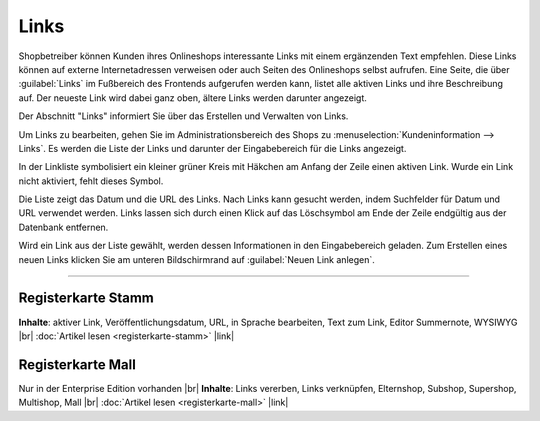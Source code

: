 Links
=====

Shopbetreiber können Kunden ihres Onlineshops interessante Links mit einem ergänzenden Text empfehlen. Diese Links können auf externe Internetadressen verweisen oder auch Seiten des Onlineshops selbst aufrufen. Eine Seite, die über :guilabel:`Links` im Fußbereich des Frontends aufgerufen werden kann, listet alle aktiven Links und ihre Beschreibung auf. Der neueste Link wird dabei ganz oben, ältere Links werden darunter angezeigt.

.. image:: ../../media/screenshots/oxbajf01.png
   :alt: Seite mit Links im Frontend
   :height: 125
   :width: 650

Der Abschnitt "Links" informiert Sie über das Erstellen und Verwalten von Links.

Um Links zu bearbeiten, gehen Sie im Administrationsbereich des Shops zu :menuselection:`Kundeninformation --> Links`. Es werden die Liste der Links und darunter der Eingabebereich für die Links angezeigt.

.. image:: ../../media/screenshots/oxbajf02.png
   :alt: Links
   :height: 541
   :width: 650

In der Linkliste symbolisiert ein kleiner grüner Kreis mit Häkchen am Anfang der Zeile einen aktiven Link. Wurde ein Link nicht aktiviert, fehlt dieses Symbol.

Die Liste zeigt das Datum und die URL des Links. Nach Links kann gesucht werden, indem Suchfelder für Datum und URL verwendet werden. Links lassen sich durch einen Klick auf das Löschsymbol am Ende der Zeile endgültig aus der Datenbank entfernen.

Wird ein Link aus der Liste gewählt, werden dessen Informationen in den Eingabebereich geladen. Zum Erstellen eines neuen Links klicken Sie am unteren Bildschirmrand auf :guilabel:`Neuen Link anlegen`.

-----------------------------------------------------------------------------------------

Registerkarte Stamm
-------------------
**Inhalte**: aktiver Link, Veröffentlichungsdatum, URL, in Sprache bearbeiten, Text zum Link, Editor Summernote, WYSIWYG |br|
:doc:`Artikel lesen <registerkarte-stamm>` |link|

Registerkarte Mall
------------------
Nur in der Enterprise Edition vorhanden |br|
**Inhalte**: Links vererben, Links verknüpfen, Elternshop, Subshop, Supershop, Multishop, Mall |br|
:doc:`Artikel lesen <registerkarte-mall>` |link|


.. Intern: oxbajf, Status: